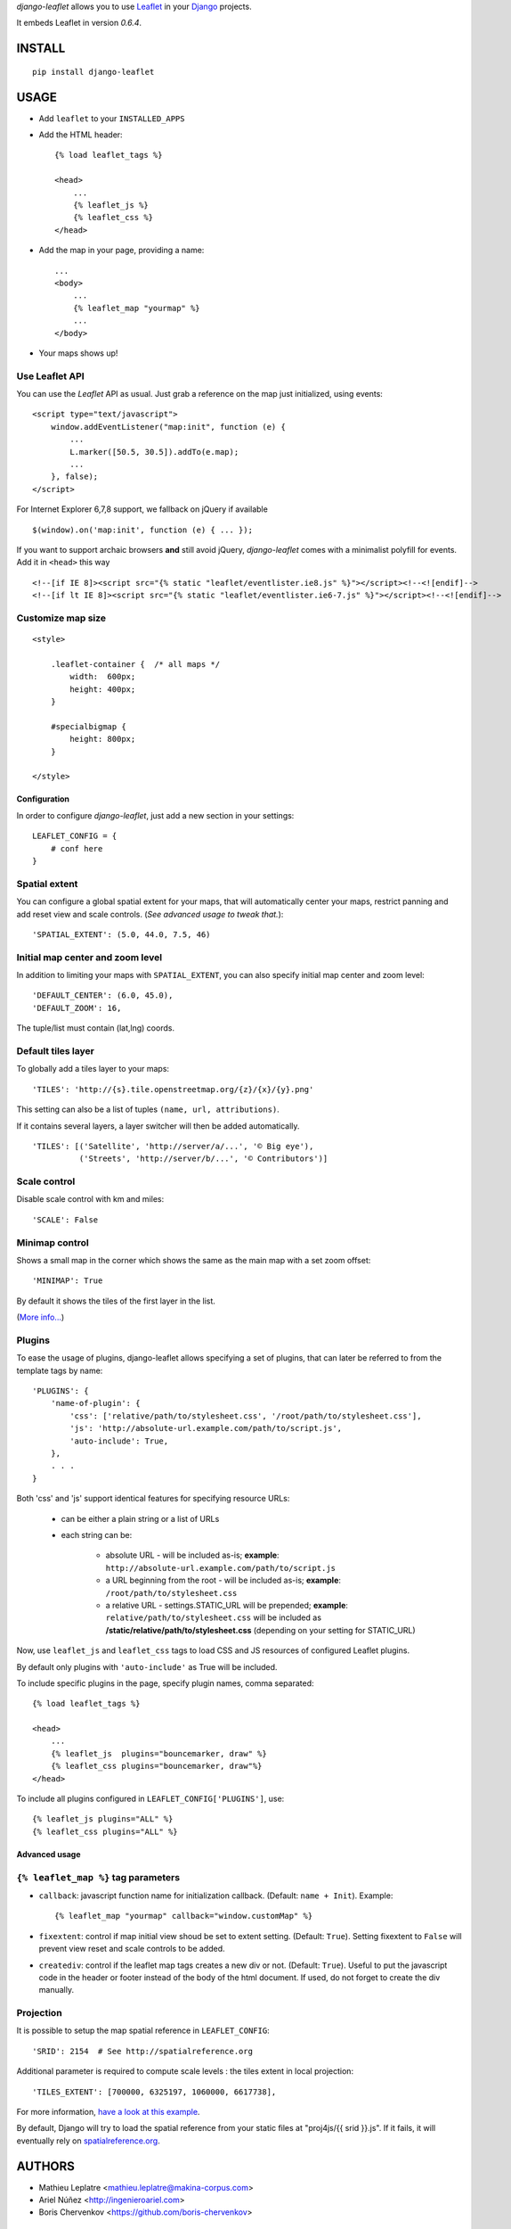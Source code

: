 *django-leaflet* allows you to use `Leaflet <http://leaflet.cloudmade.com>`_
in your `Django <https://www.djangoproject.com>`_ projects.

It embeds Leaflet in version *0.6.4*.

=======
INSTALL
=======

::

    pip install django-leaflet

=====
USAGE
=====

* Add ``leaflet`` to your ``INSTALLED_APPS``

* Add the HTML header::

    {% load leaflet_tags %}
    
    <head>
        ...
        {% leaflet_js %}
        {% leaflet_css %}
    </head>

* Add the map in your page, providing a name::
    
    ...
    <body>
        ...
        {% leaflet_map "yourmap" %}
        ...
    </body>

* Your maps shows up!


Use Leaflet API
---------------

You can use the *Leaflet* API as usual. Just grab a reference
on the map just initialized, using events::

    <script type="text/javascript">
        window.addEventListener("map:init", function (e) {
            ...
            L.marker([50.5, 30.5]).addTo(e.map);
            ...
        }, false);
    </script>

For Internet Explorer 6,7,8 support, we fallback on jQuery if available ::

    $(window).on('map:init', function (e) { ... });

If you want to support archaic browsers **and** still avoid jQuery,
*django-leaflet* comes with a minimalist polyfill for events.
Add it in ``<head>`` this way ::

    <!--[if IE 8]><script src="{% static "leaflet/eventlister.ie8.js" %}"></script><!--<![endif]-->
    <!--[if lt IE 8]><script src="{% static "leaflet/eventlister.ie6-7.js" %}"></script><!--<![endif]-->


Customize map size
------------------

::

    <style>
    
        .leaflet-container {  /* all maps */
            width:  600px;
            height: 400px;
        }
        
        #specialbigmap {
            height: 800px;
        }
        
    </style>



Configuration
=============

In order to configure *django-leaflet*, just add a new section in your
settings::

    LEAFLET_CONFIG = {
        # conf here
    }


Spatial extent
--------------

You can configure a global spatial extent for your maps, that will
automatically center your maps, restrict panning and add reset view and scale
controls. (*See advanced usage to tweak that.*)::

    'SPATIAL_EXTENT': (5.0, 44.0, 7.5, 46)


Initial map center and zoom level
---------------------------------

In addition to limiting your maps with ``SPATIAL_EXTENT``, you can also specify
initial map center and zoom level::

    'DEFAULT_CENTER': (6.0, 45.0),
    'DEFAULT_ZOOM': 16,

The tuple/list must contain (lat,lng) coords.


Default tiles layer
-------------------

To globally add a tiles layer to your maps::

    'TILES': 'http://{s}.tile.openstreetmap.org/{z}/{x}/{y}.png'

This setting can also be a list of tuples ``(name, url, attributions)``.

If it contains several layers, a layer switcher will then be added automatically.

::

    'TILES': [('Satellite', 'http://server/a/...', '© Big eye'),
              ('Streets', 'http://server/b/...', '© Contributors')]

Scale control
-------------

Disable scale control with km and miles::

    'SCALE': False

Minimap control
---------------

Shows a small map in the corner which shows the same as the main map with a 
set zoom offset::

    'MINIMAP': True

By default it shows the tiles of the first layer in the list.

(`More info... <https://github.com/Norkart/Leaflet-MiniMap>`_)


Plugins
-------

To ease the usage of plugins, django-leaflet allows specifying a set of plugins, that can
later be referred to from the template tags by name::

    'PLUGINS': {
        'name-of-plugin': {
            'css': ['relative/path/to/stylesheet.css', '/root/path/to/stylesheet.css'],
            'js': 'http://absolute-url.example.com/path/to/script.js',
            'auto-include': True,
        },
        . . .
    }

Both 'css' and 'js' support identical features for specifying resource URLs:

    * can be either a plain string or a list of URLs
    * each string can be:

        - absolute URL - will be included as-is; **example**: ``http://absolute-url.example.com/path/to/script.js``
        - a URL beginning from the root - will be included as-is;  **example**: ``/root/path/to/stylesheet.css``
        - a relative URL - settings.STATIC_URL will be prepended; **example**: ``relative/path/to/stylesheet.css`` will be included as **/static/relative/path/to/stylesheet.css** (depending on your setting for STATIC_URL)

Now, use ``leaflet_js`` and ``leaflet_css`` tags to load CSS and JS resources of 
configured Leaflet plugins.

By default only plugins with ``'auto-include'`` as True will be included.

To include specific plugins in the page, specify plugin names, comma separated::

    {% load leaflet_tags %}

    <head>
        ...
        {% leaflet_js  plugins="bouncemarker, draw" %}
        {% leaflet_css plugins="bouncemarker, draw"%}
    </head>

To include all plugins configured in ``LEAFLET_CONFIG['PLUGINS']``, use::

    {% leaflet_js plugins="ALL" %}
    {% leaflet_css plugins="ALL" %}


Advanced usage
==============

``{% leaflet_map %}`` tag parameters
------------------------------------

* ``callback``: javascript function name for initialization callback.
  (Default: ``name + Init``). Example::
  
      {% leaflet_map "yourmap" callback="window.customMap" %}

* ``fixextent``: control if map initial view shoud be set to extent setting.
  (Default: ``True``). Setting fixextent to ``False`` will prevent view reset
  and scale controls to be added.

* ``creatediv``: control if the leaflet map tags creates a new div or not.
  (Default: ``True``).
  Useful to put the javascript code in the header or footer instead of the
  body of the html document. If used, do not forget to create the div manually.


Projection
----------

It is possible to setup the map spatial reference in ``LEAFLET_CONFIG``::

    'SRID': 2154  # See http://spatialreference.org

Additional parameter is required to compute scale levels : the tiles extent in
local projection::

    'TILES_EXTENT': [700000, 6325197, 1060000, 6617738],

For more information, `have a look at this example <http://blog.mathieu-leplatre.info/leaflet-tiles-in-lambert-93-projection-2154.html>`_.

By default, Django will try to load the spatial reference from your static
files at "proj4js/{{ srid }}.js". If it fails, it will eventually rely on
`<spatialreference.org>`_.

=======
AUTHORS
=======

* Mathieu Leplatre <mathieu.leplatre@makina-corpus.com>
* Ariel Núñez <http://ingenieroariel.com>
* Boris Chervenkov <https://github.com/boris-chervenkov>

|makinacom|_

.. |makinacom| image:: http://depot.makina-corpus.org/public/logo.gif
.. _makinacom:  http://www.makina-corpus.com

=======
LICENSE
=======

* Lesser GNU Public License
* Leaflet Copyright - 2010-2011 CloudMade, Vladimir Agafonkin
